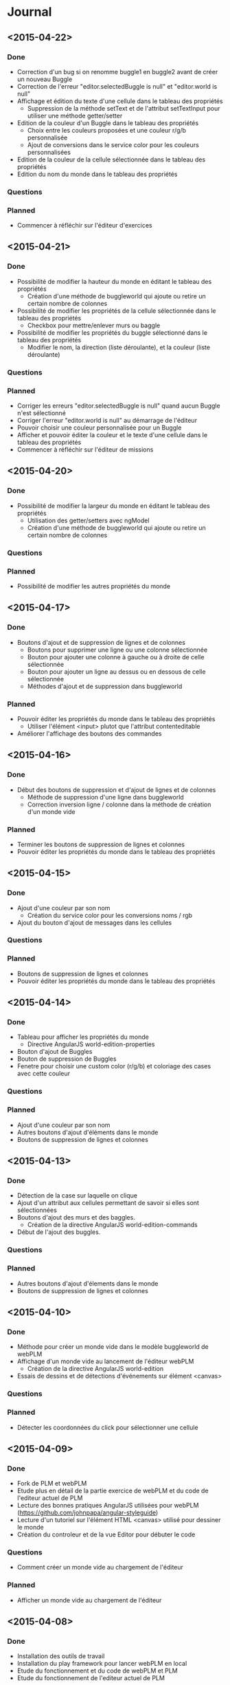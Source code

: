 * Journal
** <2015-04-22>
*** Done
- Correction d'un bug si on renomme buggle1 en buggle2 avant de créer un nouveau Buggle
- Correction de l'erreur "editor.selectedBuggle is null" et "editor.world is null"
- Affichage et édition du texte d'une cellule dans le tableau des propriétés
  - Suppression de la méthode setText et de l'attribut setTextInput pour utiliser une méthode getter/setter
- Edition de la couleur d'un Buggle dans le tableau des propriétés
  - Choix entre les couleurs proposées et une couleur r/g/b personnalisée
  - Ajout de conversions dans le service color pour les couleurs personnalisées
- Edition de la couleur de la cellule sélectionnée dans le tableau des propriétés
- Edition du nom du monde dans le tableau des propriétés
*** Questions
*** Planned
- Commencer à réfléchir sur l'éditeur d'exercices
** <2015-04-21>
*** Done
- Possibilité de modifier la hauteur du monde en éditant le tableau des propriétés
  - Création d'une méthode de buggleworld qui ajoute ou retire un certain nombre de colonnes
- Possibilité de modifier les propriétés de la cellule sélectionnée dans le tableau des propriétés
  - Checkbox pour mettre/enlever murs ou baggle
- Possibilité de modifier les propriétés du buggle sélectionné dans le tableau des propriétés
  - Modifier le nom, la direction (liste déroulante), et la couleur (liste déroulante)
*** Questions
*** Planned
- Corriger les erreurs "editor.selectedBuggle is null" quand aucun Buggle n'est sélectionné
- Corriger l'erreur "editor.world is null" au démarrage de l'éditeur
- Pouvoir choisir une couleur personnalisée pour un Buggle
- Afficher et pouvoir éditer la couleur et le texte d'une cellule dans le tableau des propriétés
- Commencer à réfléchir sur l'éditeur de missions
** <2015-04-20>
*** Done
- Possibilité de modifier la largeur du monde en éditant le tableau des propriétés
  - Utilisation des getter/setters avec ngModel
  - Création d'une méthode de buggleworld qui ajoute ou retire un certain nombre de colonnes
*** Questions
*** Planned
- Possibilité de modifier les autres propriétés du monde
** <2015-04-17>
*** Done
- Boutons d'ajout et de suppression de lignes et de colonnes
  - Boutons pour supprimer une ligne ou une colonne sélectionnée
  - Bouton pour ajouter une colonne à gauche ou à droite de celle sélectionnée
  - Bouton pour ajouter un ligne au dessus ou en dessous de celle sélectionnée
  - Méthodes d'ajout et de suppression dans buggleworld
*** Planned
- Pouvoir éditer les propriétés du monde dans le tableau des propriétés
  - Utiliser l'élément <input> plutot que l'attribut contenteditable
- Améliorer l'affichage des boutons des commandes
** <2015-04-16>
*** Done
- Début des boutons de suppression et d'ajout de lignes et de  colonnes
  - Méthode de suppression d'une ligne dans buggleworld
  - Correction inversion ligne / colonne dans la méthode de création d'un monde vide
*** Planned
- Terminer les boutons de suppression de lignes et colonnes
- Pouvoir éditer les propriétés du monde dans le tableau des propriétés
** <2015-04-15>
*** Done
- Ajout d'une couleur par son nom
  - Création du service color pour les conversions noms / rgb
- Ajout du bouton d'ajout de messages dans les cellules
*** Questions
*** Planned
- Boutons de suppression de lignes et colonnes
- Pouvoir éditer les propriétés du monde dans le tableau des propriétés
** <2015-04-14>
*** Done
- Tableau pour afficher les propriétés du monde
  - Directive AngularJS world-edition-properties
- Bouton d'ajout de Buggles
- Bouton de suppression de Buggles
- Fenetre pour choisir une custom color (r/g/b) et coloriage des cases avec cette couleur
*** Questions
*** Planned
- Ajout d'une couleur par son nom
- Autres boutons d'ajout d'éléments dans le monde
- Boutons de suppression de lignes et colonnes 
** <2015-04-13>
*** Done
- Détection de la case sur laquelle on clique
- Ajout d'un attribut aux cellules permettant de savoir si elles sont sélectionnées
- Boutons d'ajout des murs et des baggles.
  - Création de la directive AngularJS world-edition-commands
- Début de l'ajout des buggles.
*** Questions
*** Planned
- Autres boutons d'ajout d'élements dans le monde
- Boutons de suppression de lignes et colonnes
** <2015-04-10>
*** Done
- Méthode pour créer un monde vide dans le modèle buggleworld de webPLM
- Affichage d'un monde vide au lancement de l'éditeur webPLM
  - Création de la directive AngularJS world-edition
- Essais de dessins et de détections d'événements sur élément <canvas>
*** Questions
*** Planned
- Détecter les coordonnées du click pour sélectionner une cellule
** <2015-04-09>
*** Done
- Fork de PLM et webPLM
- Etude plus en détail de la partie exercice de  webPLM et du code de l'editeur actuel de PLM
- Lecture des bonnes pratiques AngularJS utilisées pour webPLM (https://github.com/johnpapa/angular-styleguide)
- Lecture d'un tutoriel sur l'élément HTML <canvas> utilisé pour dessiner le monde
- Création du controleur et de la vue Editor pour débuter le code
*** Questions
- Comment créer un monde vide au chargement de l'éditeur
*** Planned
- Afficher un monde vide au chargement de l'éditeur
** <2015-04-08>
*** Done
- Installation des outils de travail
- Installation du play framework pour lancer webPLM en local
- Etude du fonctionnement et du code de webPLM et PLM
- Etude du fonctionnement de l'editeur actuel de PLM
*** Questions
*** Planned
** <2015-04-07>
*** Done
- Visualisation du cours Code School sur AngularJS
*** Questions
*** Planned

